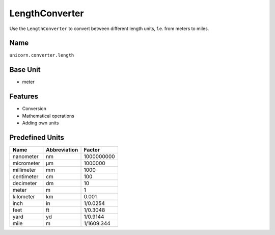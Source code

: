 .. title:: LengthConverter

===============
LengthConverter
===============

Use the ``LengthConverter`` to convert between different length units, f.e. from meters to miles.

Name
====

``unicorn.converter.length``

Base Unit
=========

- meter

Features
========

- Conversion
- Mathematical operations
- Adding own units

Predefined Units
================

+------------+--------------+------------+
| Name       | Abbreviation | Factor     |
+============+==============+============+
| nanometer  | nm           | 1000000000 |
+------------+--------------+------------+
| micrometer | µm           | 1000000    |
+------------+--------------+------------+
| millimeter | mm           | 1000       |
+------------+--------------+------------+
| centimeter | cm           | 100        |
+------------+--------------+------------+
| decimeter  | dm           | 10         |
+------------+--------------+------------+
| meter      | m            | 1          |
+------------+--------------+------------+
| kilometer  | km           | 0.001      |
+------------+--------------+------------+
| inch       | in           | 1/0.0254   |
+------------+--------------+------------+
| feet       | ft           | 1/0.3048   |
+------------+--------------+------------+
| yard       | yd           | 1/0.9144   |
+------------+--------------+------------+
| mile       | m            | 1/1609.344 |
+------------+--------------+------------+
